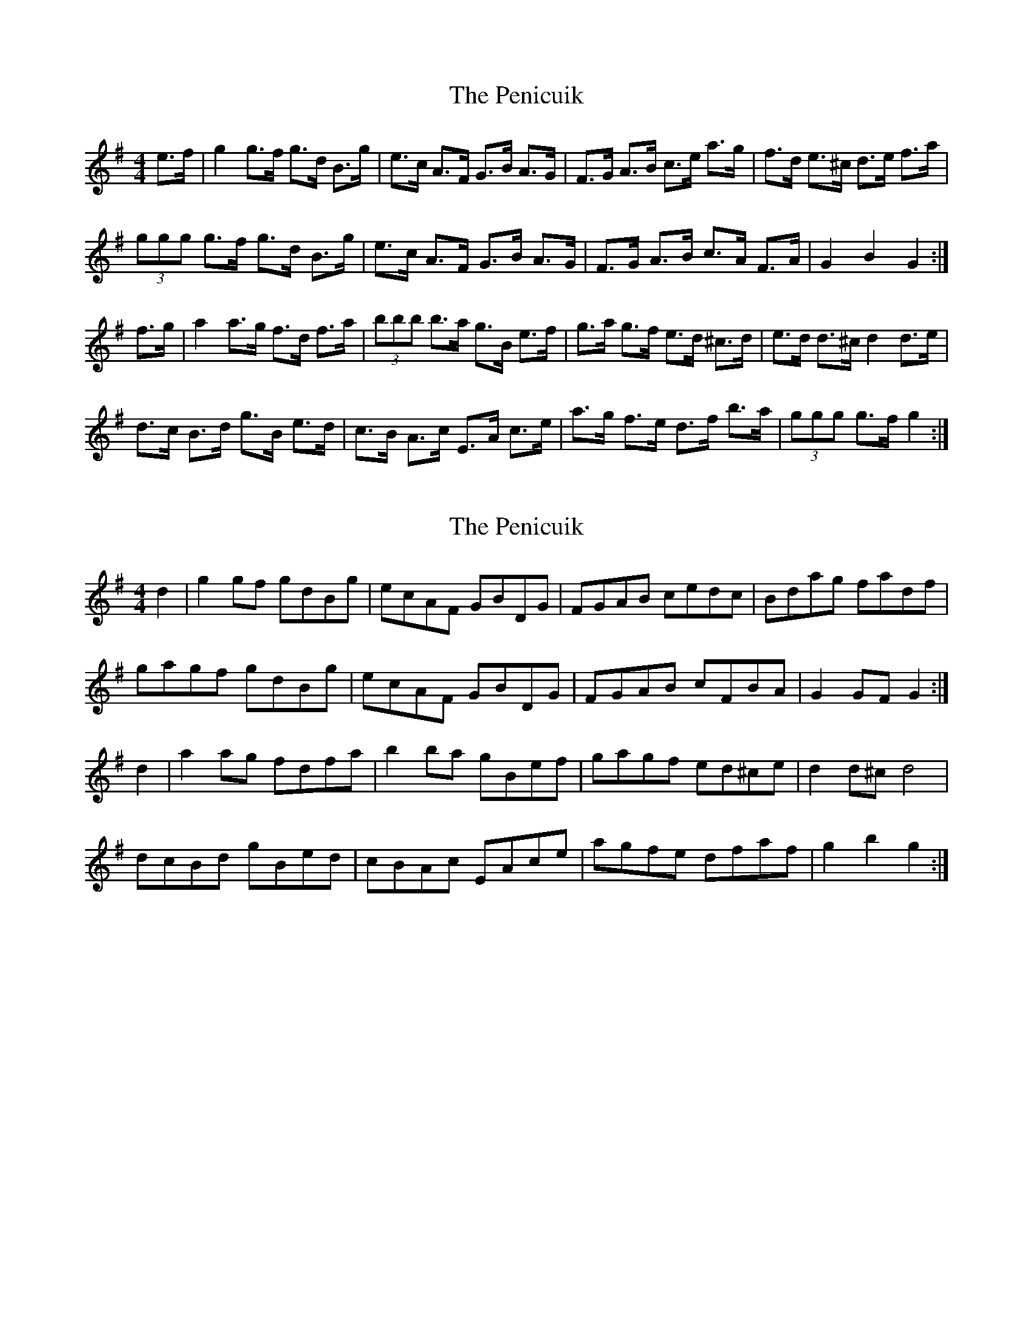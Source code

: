 X: 1
T: Penicuik, The
Z: DonaldK
S: https://thesession.org/tunes/6984#setting6984
R: hornpipe
M: 4/4
L: 1/8
K: Gmaj
e>f|g2 g>f g>d B>g|e>c A>F G>B A>G|F>G A>B c>e a>g|f>d e>^c d>e f>a|
(3ggg g>f g>d B>g|e>c A>F G>B A>G|F>G A>B c>A F>A|G2 B2 G2:|
f>g|a2 a>g f>d f>a|(3bbb b>a g>B e>f|g>a g>f e>d ^c>d|e>d d>^c d2 d>e|
d>c B>d g>B e>d|c>B A>c E>A c>e|a>g f>e d>f b>a|(3ggg g>f g2:|
X: 2
T: Penicuik, The
Z: DonaldK
S: https://thesession.org/tunes/6984#setting18560
R: hornpipe
M: 4/4
L: 1/8
K: Gmaj
d2|g2 gf gdBg|ecAF GBDG|FGAB cedc|Bdag fadf|gagf gdBg|ecAF GBDG|FGAB cFBA|G2 GF G2:|d2|a2 ag fdfa|b2 ba gBef|gagf ed^ce|d2 d^c d4|dcBd gBed|cBAc EAce|agfe dfaf|g2 b2 g2:|
X: 3
T: Penicuik, The
Z: ceolachan
S: https://thesession.org/tunes/6984#setting18561
R: hornpipe
M: 4/4
L: 1/8
K: Gmaj
g2 g>f g>dB>g | e>cA>F G>BD>G | F2 (3GAB c>ea>g | f>da>g (3fga d>f |g>ba>f g>d (3Bcd | e>c (3AGF G2 D>G | F>GA>B (3cBA F>A | G2 D2 G2 :|(3aba a>g f>d (3fga | b2 b>a g>Be>f | (3gag (3agf ed^ce | (3ded ^ce d2 (3ABc |d2 (3Bcd g2 B>d | c>BA>c E>Ac>e | a>gf>e d2 (3c'ba | g2 d2 G2 :|~ | a2 (3gfe d2 (3cBA | G2 (3ggg G2 :|
